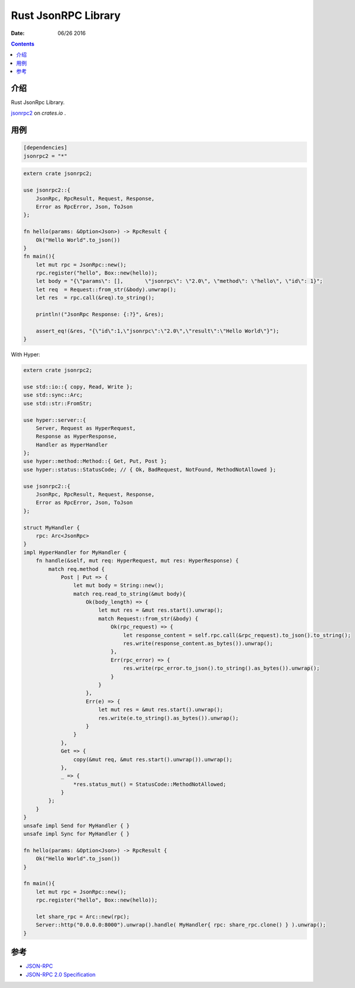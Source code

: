 Rust JsonRPC Library
=========================

:Date: 06/26 2016

.. contents::

介绍
-------

Rust JsonRpc Library.

`jsonrpc2 <https://crates.io/crates/jsonrpc2>`_ on `crates.io` .


用例
-------

.. code:: toml

    [dependencies]
    jsonrpc2 = "*"


.. code:: rust

    extern crate jsonrpc2;

    use jsonrpc2::{ 
        JsonRpc, RpcResult, Request, Response, 
        Error as RpcError, Json, ToJson 
    };

    fn hello(params: &Option<Json>) -> RpcResult {
        Ok("Hello World".to_json())
    }
    fn main(){
        let mut rpc = JsonRpc::new();
        rpc.register("hello", Box::new(hello));
        let body = "{\"params\": [],       \"jsonrpc\": \"2.0\", \"method\": \"hello\", \"id\": 1}";
        let req  = Request::from_str(&body).unwrap();
        let res  = rpc.call(&req).to_string();
        
        println!("JsonRpc Response: {:?}", &res);

        assert_eq!(&res, "{\"id\":1,\"jsonrpc\":\"2.0\",\"result\":\"Hello World\"}");
    }


With  Hyper:

.. code:: rust

    extern crate jsonrpc2;

    use std::io::{ copy, Read, Write };
    use std::sync::Arc;
    use std::str::FromStr;

    use hyper::server::{ 
        Server, Request as HyperRequest, 
        Response as HyperResponse, 
        Handler as HyperHandler
    };
    use hyper::method::Method::{ Get, Put, Post };
    use hyper::status::StatusCode; // { Ok, BadRequest, NotFound, MethodNotAllowed };
    
    use jsonrpc2::{ 
        JsonRpc, RpcResult, Request, Response, 
        Error as RpcError, Json, ToJson 
    };

    struct MyHandler {
        rpc: Arc<JsonRpc>
    }
    impl HyperHandler for MyHandler {
        fn handle(&self, mut req: HyperRequest, mut res: HyperResponse) {
            match req.method {
                Post | Put => {
                    let mut body = String::new();
                    match req.read_to_string(&mut body){
                        Ok(body_length) => {
                            let mut res = &mut res.start().unwrap();
                            match Request::from_str(&body) {
                                Ok(rpc_request) => {
                                    let response_content = self.rpc.call(&rpc_request).to_json().to_string();
                                    res.write(response_content.as_bytes()).unwrap();
                                },
                                Err(rpc_error) => {
                                    res.write(rpc_error.to_json().to_string().as_bytes()).unwrap();
                                }
                            }
                        },
                        Err(e) => {
                            let mut res = &mut res.start().unwrap();
                            res.write(e.to_string().as_bytes()).unwrap();
                        }
                    }
                },
                Get => {
                    copy(&mut req, &mut res.start().unwrap()).unwrap();  
                },
                _ => {
                    *res.status_mut() = StatusCode::MethodNotAllowed;
                }
            };
        }
    }
    unsafe impl Send for MyHandler { }
    unsafe impl Sync for MyHandler { }

    fn hello(params: &Option<Json>) -> RpcResult {
        Ok("Hello World".to_json())
    }

    fn main(){
        let mut rpc = JsonRpc::new();
        rpc.register("hello", Box::new(hello));

        let share_rpc = Arc::new(rpc);
        Server::http("0.0.0.0:8000").unwrap().handle( MyHandler{ rpc: share_rpc.clone() } ).unwrap();
    }
    


参考
-------

*   `JSON-RPC <http://www.jsonrpc.org/>`_
*   `JSON-RPC 2.0 Specification <http://www.jsonrpc.org/specification>`_
